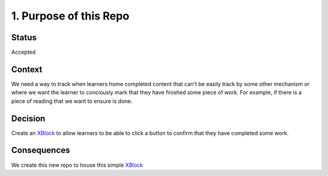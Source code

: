 1. Purpose of this Repo
#######################

Status
******

Accepted

Context
*******

We need a way to track when learners home completed content that can't be easily
track by some other mechanism or where we want the learner to conciously mark
that they have finished some piece of work.  For example, if there is a piece of
reading that we want to ensure is done.

Decision
********

Create an `XBlock`_ to allow learners to be able to click a button to confirm
that they have completed some work.

Consequences
************

We create this new repo to house this simple `XBlock`_

.. _XBlock: https://openedx/r/xblock
